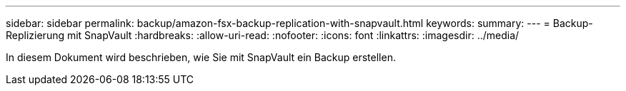 ---
sidebar: sidebar 
permalink: backup/amazon-fsx-backup-replication-with-snapvault.html 
keywords:  
summary:  
---
= Backup-Replizierung mit SnapVault
:hardbreaks:
:allow-uri-read: 
:nofooter: 
:icons: font
:linkattrs: 
:imagesdir: ../media/


[role="lead"]
In diesem Dokument wird beschrieben, wie Sie mit SnapVault ein Backup erstellen.

